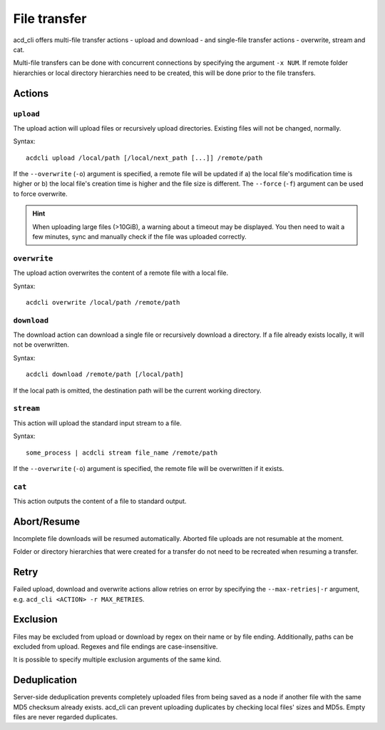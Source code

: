 File transfer
=============

acd\_cli offers multi-file transfer actions - upload and download -
and single-file transfer actions - overwrite, stream and cat.

Multi-file transfers can be done with concurrent connections by specifying the argument ``-x NUM``.
If remote folder hierarchies or local directory hierarchies need to be created, this will be done
prior to the file transfers.

Actions
-------

``upload``
~~~~~~~~~~

The upload action will upload files or recursively upload directories.
Existing files will not be changed, normally.

Syntax:
::

   acdcli upload /local/path [/local/next_path [...]] /remote/path

If the ``--overwrite`` (``-o``) argument is specified, a remote file will be updated if
a) the local file's modification time is higher or
b) the local file's creation time is higher and the file size is different.
The ``--force`` (``-f``) argument can be used to force overwrite.

.. hint::
  When uploading large files (>10GiB), a warning about a timeout may be displayed. You then need to
  wait a few minutes, sync and manually check if the file was uploaded correctly.

``overwrite``
~~~~~~~~~~~~~

The upload action overwrites the content of a remote file with a local file.

Syntax:
::

    acdcli overwrite /local/path /remote/path

``download``
~~~~~~~~~~~~

The download action can download a single file or recursively download a directory.
If a file already exists locally, it will not be overwritten.

Syntax:
::

    acdcli download /remote/path [/local/path]

If the local path is omitted, the destination path will be the current working directory.

``stream``
~~~~~~~~~~

This action will upload the standard input stream to a file.

Syntax:
::

    some_process | acdcli stream file_name /remote/path

If the ``--overwrite`` (``-o``) argument is specified, the remote file will be overwritten if
it exists.

``cat``
~~~~~~~

This action outputs the content of a file to standard output.

Abort/Resume
------------

Incomplete file downloads will be resumed automatically. Aborted file uploads are not resumable
at the moment.

Folder or directory hierarchies that were created for a transfer do not need to be recreated when
resuming a transfer.

Retry
-----

Failed upload, download and overwrite actions allow retries on error
by specifying the ``--max-retries|-r`` argument, e.g. ``acd_cli <ACTION> -r MAX_RETRIES``.

Exclusion
---------

Files may be excluded from upload or download by regex on their name or by file ending.
Additionally, paths can be excluded from upload. Regexes and file endings are case-insensitive.

It is possible to specify multiple exclusion arguments of the same kind.

Deduplication
-------------

Server-side deduplication prevents completely uploaded files from being saved as a node if another
file with the same MD5 checksum already exists.
acd\_cli can prevent uploading duplicates by checking local files' sizes and MD5s.
Empty files are never regarded duplicates.
